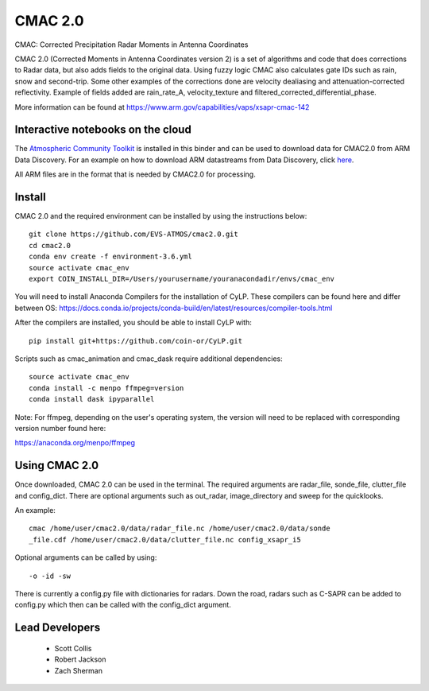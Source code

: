 CMAC 2.0
========

CMAC: Corrected Precipitation Radar Moments in Antenna Coordinates

CMAC 2.0 (Corrected Moments in Antenna Coordinates version 2) is a set of
algorithms and code that does corrections to Radar data, but also adds fields
to the original data. Using fuzzy logic CMAC also calculates gate IDs such as
rain, snow and second-trip. Some other examples of the corrections done are
velocity dealiasing and attenuation-corrected reflectivity. Example of fields
added are rain_rate_A, velocity_texture and filtered_corrected_differential_phase. 

More information can be found at https://www.arm.gov/capabilities/vaps/xsapr-cmac-142

Interactive notebooks on the cloud
----------------------------------
.. image:: https://binder.pangeo.io/badge_logo.svg
 :target: https://binder.pangeo.io/v2/gh/EVS-ATMOS/cmac2.0/master
 
 
The `Atmospheric Community Toolkit <https://arm-doe.github.io/ACT>`_ is installed in this binder
and can be used to download data for CMAC2.0 from ARM Data Discovery. For an example on how
to download ARM datastreams from Data Discovery, click `here <https://arm-doe.github.io/ACT/API/generated/act.discovery.download_data.html#act.discovery.download_data>`_.


All ARM files are in the format that is needed by CMAC2.0 for processing.

Install
-------

CMAC 2.0 and the required environment can be installed by using the
instructions below::

        git clone https://github.com/EVS-ATMOS/cmac2.0.git
        cd cmac2.0
        conda env create -f environment-3.6.yml
        source activate cmac_env
        export COIN_INSTALL_DIR=/Users/yourusername/youranacondadir/envs/cmac_env

You will need to install Anaconda Compilers for the installation of CyLP.
These compilers can be found here and differ between OS:
https://docs.conda.io/projects/conda-build/en/latest/resources/compiler-tools.html

After the compilers are installed, you should be able to install CyLP with::

        pip install git+https://github.com/coin-or/CyLP.git

Scripts such as cmac_animation and cmac_dask require additional dependencies::

        source activate cmac_env
        conda install -c menpo ffmpeg=version
        conda install dask ipyparallel

Note: For ffmpeg, depending on the user's operating system, the version will
need to be replaced with corresponding version number found here:

https://anaconda.org/menpo/ffmpeg

Using CMAC 2.0
--------------

Once downloaded, CMAC 2.0 can be used in the terminal. The required arguments
are radar_file, sonde_file, clutter_file and config_dict. There are optional
arguments such as out_radar, image_directory and sweep for the quicklooks.

An example::

        cmac /home/user/cmac2.0/data/radar_file.nc /home/user/cmac2.0/data/sonde
        _file.cdf /home/user/cmac2.0/data/clutter_file.nc config_xsapr_i5

Optional arguments can be called by using::

        -o -id -sw

There is currently a config.py file with dictionaries for radars. Down the road,
radars such as C-SAPR can be added to config.py which then can be called with
the config_dict argument.

Lead Developers
---------------

 - Scott Collis
 - Robert Jackson
 - Zach Sherman
